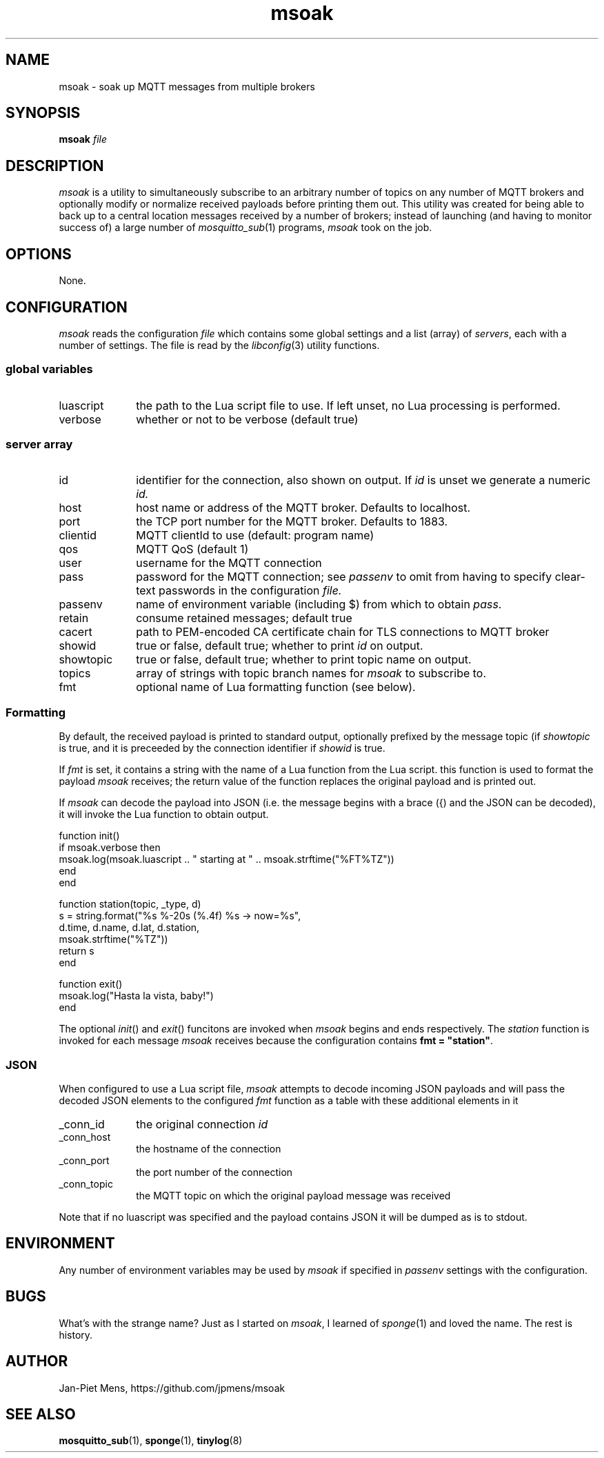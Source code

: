 .\" msoak.1 Copyright (C) 2019-2020 Jan-Piet Mens <jp@mens.de>
.\" ===
.TH msoak 1 "January 2020" "jpmens" "MQTT utilities"
.\"-----------------------------------------------------------
.SH NAME
msoak \- soak up MQTT messages from multiple brokers
.\"-----------------------------------------------------------
.SH SYNOPSIS
.B msoak
.I file
.\"-----------------------------------------------------------
.SH DESCRIPTION
.I msoak
is a utility to simultaneously subscribe to an arbitrary number of topics on any number of MQTT brokers and optionally modify or normalize received payloads before printing them out. This utility was created for being able to back up to a central location messages received by a number of brokers; instead of launching (and having to monitor success of) a large number of
.IR mosquitto_sub (1)
programs,
.I msoak
took on the job.
.PP
.\"-----------------------------------------------------------
.SH OPTIONS
None.
.\"-----------------------------------------------------------
.SH CONFIGURATION
.I msoak
reads the configuration
.I file
which contains some global settings and a list (array) of
.IR servers ,
each with a number of settings. The file is read by the
.IR libconfig (3)
utility functions.
.\"------------------------------
.SS global variables
.IP luascript 1i
the path to the Lua script file to use. If left unset, no Lua processing is performed.
.IP verbose 1i
whether or not to be verbose (default true)
.PP
.\"------------------------------
.SS server array

.IP id 1i
identifier for the connection, also shown on output. If
.I id
is unset we generate a numeric
.IR id.
.IP host 1i
host name or address of the MQTT broker. Defaults to localhost.
.IP port 1i
the TCP port number for the MQTT broker. Defaults to 1883.
.IP clientid 1i
MQTT clientId to use (default: program name)
.IP qos 1i
MQTT QoS (default 1)
.IP user 1i
username for the MQTT connection
.IP pass 1i
password for the MQTT connection; see
.I passenv
to omit from having to specify clear-text passwords in the configuration
.IR file.
.IP passenv 1i
name of environment variable (including $) from which to obtain
.IR pass .
.IP retain 1i
consume retained messages; default true
.IP cacert 1i
path to PEM-encoded CA certificate chain for TLS connections to MQTT broker
.IP showid 1i
true or false, default true; whether to print
.I id
on output.
.IP showtopic 1i
true or false, default true; whether to print topic name on output.
.IP topics 1i
array of strings with topic branch names for
.I msoak
to subscribe to.
.IP fmt 1i
optional name of Lua formatting function (see below).
.PP
.\"------------------------------
.SS Formatting
By default, the received payload is printed to standard output, optionally
prefixed by the message topic (if
.I showtopic
is true, and it is preceeded by the connection identifier if
.I showid
is true.
.PP
If
.I fmt
is set, it contains a string with the name of a Lua function from the Lua
script. this function is used to format the payload
.I msoak
receives; the return value of the function replaces the original payload and is
printed out.
.PP
If
.I msoak
can decode the payload into JSON (i.e. the message begins with a brace
({) and the JSON can be decoded), it will invoke the Lua function to obtain output.
.PP
\fR
.nf
function init()
   if msoak.verbose then
      msoak.log(msoak.luascript .. " starting at " .. msoak.strftime("%FT%TZ"))
   end
end

function station(topic, _type, d)
   s = string.format("%s %-20s (%.4f) %s  -> now=%s",
       d.time, d.name, d.lat, d.station,
        msoak.strftime("%TZ"))
   return s
end

function exit()
   msoak.log("Hasta la vista, baby!")
end
.fi
.PP
The optional
.IR init ()
and
.IR exit ()
funcitons are invoked when
.I msoak
begins and ends respectively. The
.I station
function is invoked for each message
.I msoak
receives because the configuration contains \fBfmt = "station"\fR.
.\"------------------------------
.SS JSON
When configured to use a Lua script file,
.I msoak
attempts to decode incoming JSON payloads and will pass the decoded JSON
elements to the configured
.I fmt
function as a table with these additional elements in it
.IP _conn_id 1i
the original connection
.I id
.IP _conn_host 1i
the hostname of the connection
.IP _conn_port 1i
the port number of the connection
.IP _conn_topic 1i
the MQTT topic on which the original payload message was received
.PP
Note that if no luascript was specified and the payload contains JSON it will be dumped as is to stdout.
.\"-----------------------------------------------------------
.SH ENVIRONMENT
Any number of environment variables may be used by
.I msoak
if specified in
.I passenv
settings with the configuration.
.\"-----------------------------------------------------------
.SH BUGS
What's with the strange name? Just as I started on
.IR msoak ,
I learned of
.IR sponge (1)
and loved the name. The rest is history.
.\"-----------------------------------------------------------
.SH AUTHOR
Jan-Piet Mens, https://github.com/jpmens/msoak
.\"-----------------------------------------------------------
.SH SEE ALSO
.nh
.BR mosquitto_sub (1),
.BR sponge (1),
.BR tinylog (8)
.\" EOF msoak.1
